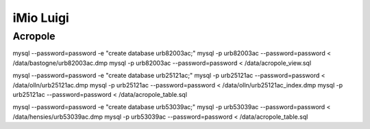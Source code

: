iMio Luigi
==========

Acropole
--------

mysql --password=password -e "create database urb82003ac;"
mysql -p urb82003ac --password=password < /data/bastogne/urb82003ac.dmp
mysql -p urb82003ac --password=password < /data/acropole_view.sql

mysql --password=password -e "create database urb25121ac;"
mysql -p urb25121ac --password=password < /data/olln/urb25121ac.dmp
mysql -p urb25121ac --password=password < /data/olln/urb25121ac_index.dmp
mysql -p urb25121ac --password=password < /data/acropole_table.sql

mysql --password=password -e "create database urb53039ac;"
mysql -p urb53039ac --password=password < /data/hensies/urb53039ac.dmp
mysql -p urb53039ac --password=password < /data/acropole_table.sql